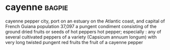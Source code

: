 * cayenne :bagpie:
cayenne pepper
city, port on an estuary on the Atlantic coast, and capital of French Guiana population 37,097
a pungent condiment consisting of the ground dried fruits or seeds of hot peppers
hot pepper; especially : any of several cultivated peppers of a variety (Capsicum annuum longum) with very long twisted pungent red fruits
the fruit of a cayenne pepper
